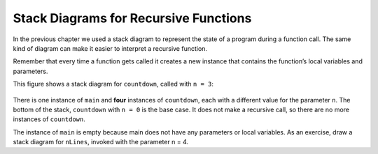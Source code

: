 Stack Diagrams for Recursive Functions
--------------------------------------

In the previous chapter we used a stack diagram to represent the state
of a program during a function call. The same kind of diagram can make
it easier to interpret a recursive function.

Remember that every time a function gets called it creates a new
instance that contains the function’s local variables and parameters.

This figure shows a stack diagram for ``countdown``, called with ``n = 3``:

.. figure:: Images/4.9stackdiagram.png
   :scale: 50%
   :align: center
   :alt: image

There is one instance of ``main`` and **four** instances of ``countdown``, each with
a different value for the parameter ``n``. The bottom of the stack,
``countdown`` with ``n = 0`` is the base case. It does not make a recursive call,
so there are no more instances of ``countdown``.

The instance of ``main`` is empty because main does not have any parameters
or local variables. As an exercise, draw a stack diagram for ``nLines``,
invoked with the parameter n = 4.

.. mchoice:: stack_1
   :answer_a: 3
   :answer_b: 4
   :answer_c: 5
   :answer_d: infinite
   :correct: d
   :feedback_a: If nLines could reach its base case, it cannot be done in 3 function calls.
   :feedback_b: If nLines could reach its base case, it cannot be done in 4 function calls.
   :feedback_c: If nLines could reach its base case, it could be done in 5 function calls, but does it ever reach the base case?
   :feedback_d: The nLines function never reaches its base case, so the stack diagram would be infinitely long.

   Refer to the ``nLines`` function on the previous page.  How many instances
   of ``nLines`` would there be in the stack diagram if we begin with n = 4?
